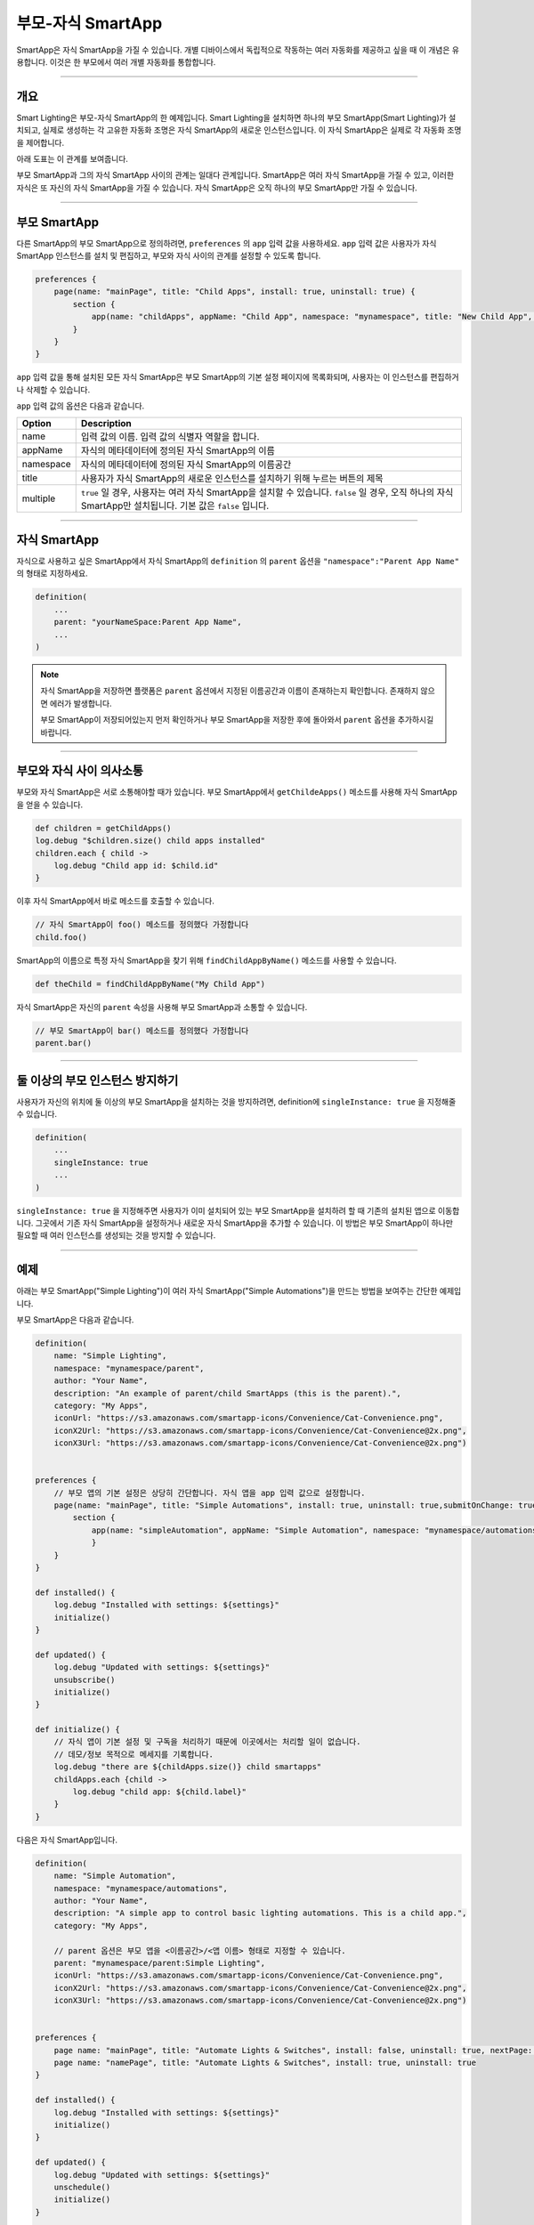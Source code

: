 .. _parent_child_smartapps:

부모-자식 SmartApp
======================

SmartApp은 자식 SmartApp을 가질 수 있습니다. 개별 디바이스에서 독립적으로 작동하는 여러 자동화를 제공하고 싶을 때 이 개념은 유용합니다. 이것은 한 부모에서 여러 개별 자동화를 통합합니다.

----

개요
--------

Smart Lighting은 부모-자식 SmartApp의 한 예제입니다.
Smart Lighting을 설치하면 하나의 부모 SmartApp(Smart Lighting)가 설치되고, 실제로 생성하는 각 고유한 자동화 조명은 자식 SmartApp의 새로운 인스턴스입니다.
이 자식 SmartApp은 실제로 각 자동화 조명을 제어합니다.

아래 도표는 이 관계를 보여줍니다.

.. image:: ../../img/smartapps/smart-lighting-diagram.png

부모 SmartApp과 그의 자식 SmartApp 사이의 관계는 일대다 관계입니다.
SmartApp은 여러 자식 SmartApp을 가질 수 있고, 이러한 자식은 또 자신의 자식 SmartApp을 가질 수 있습니다.
자식 SmartApp은 오직 하나의 부모 SmartApp만 가질 수 있습니다.

----

.. _parent_child_smartapp_parent:

부모 SmartApp
-------------

다른 SmartApp의 부모 SmartApp으로 정의하려면, ``preferences`` 의 ``app`` 입력 값을 사용하세요. ``app`` 입력 값은 사용자가 자식 SmartApp 인스턴스를 설치 및 편집하고, 부모와 자식 사이의 관계를 설정할 수 있도록 합니다.

.. code-block:: groovy

    preferences {
        page(name: "mainPage", title: "Child Apps", install: true, uninstall: true) {
            section {
                app(name: "childApps", appName: "Child App", namespace: "mynamespace", title: "New Child App", multiple: true)
            }
        }
    }

``app`` 입력 값을 통해 설치된 모든 자식 SmartApp은 부모 SmartApp의 기본 설정 페이지에 목록화되며, 사용자는 이 인스턴스를 편집하거나 삭제할 수 있습니다.

``app`` 입력 값의 옵션은 다음과 같습니다.

========= ===========
Option    Description
========= ===========
name      입력 값의 이름. 입력 값의 식별자 역할을 합니다.
appName   자식의 메타데이터에 정의된 자식 SmartApp의 이름
namespace 자식의 메타데이터에 정의된 자식 SmartApp의 이름공간
title     사용자가 자식 SmartApp의 새로운 인스턴스를 설치하기 위해 누르는 버튼의 제목
multiple  ``true`` 일 경우, 사용자는 여러 자식 SmartApp을 설치할 수 있습니다. ``false`` 일 경우, 오직 하나의 자식 SmartApp만 설치됩니다. 기본 값은 ``false`` 입니다.
========= ===========

----

자식 SmartApp
-------------

자식으로 사용하고 싶은 SmartApp에서 자식 SmartApp의 ``definition`` 의 ``parent`` 옵션을 ``"namespace":"Parent App Name"`` 의 형태로 지정하세요.

.. code-block:: groovy

    definition(
        ...
        parent: "yourNameSpace:Parent App Name",
        ...
    )

.. note::

	자식 SmartApp을 저장하면 플랫폼은 ``parent`` 옵션에서 지정된 이름공간과 이름이 존재하는지 확인합니다. 존재하지 않으면 에러가 발생합니다.

	부모 SmartApp이 저장되어있는지 먼저 확인하거나 부모 SmartApp을 저장한 후에 돌아와서 ``parent`` 옵션을 추가하시길 바랍니다.

----

부모와 자식 사이 의사소통
-----------------------

부모와 자식 SmartApp은 서로 소통해야할 때가 있습니다. 부모 SmartApp에서 ``getChildeApps()`` 메소드를 사용해 자식 SmartApp을 얻을 수 있습니다.

.. code-block:: groovy

    def children = getChildApps()
    log.debug "$children.size() child apps installed"
    children.each { child ->
        log.debug "Child app id: $child.id"
    }

이후 자식 SmartApp에서 바로 메소드를 호출할 수 있습니다.

.. code-block:: groovy

    // 자식 SmartApp이 foo() 메소드를 정의했다 가정합니다
    child.foo()

SmartApp의 이름으로 특정 자식 SmartApp을 찾기 위해 ``findChildAppByName()`` 메소드를 사용할 수 있습니다.

.. code-block:: groovy

    def theChild = findChildAppByName("My Child App")

자식 SmartApp은 자신의 ``parent`` 속성을 사용해 부모 SmartApp과 소통할 수 있습니다.

.. code-block:: groovy

    // 부모 SmartApp이 bar() 메소드를 정의했다 가정합니다
    parent.bar()

----

둘 이상의 부모 인스턴스 방지하기
-----------------------------

사용자가 자신의 위치에 둘 이상의 부모 SmartApp을 설치하는 것을 방지하려면, definition에 ``singleInstance: true`` 을 지정해줄 수 있습니다.

.. code-block:: groovy

    definition(
        ...
        singleInstance: true
        ...
    )

``singleInstance: true`` 을 지정해주면 사용자가 이미 설치되어 있는 부모 SmartApp을 설치하려 할 때 기존의 설치된 앱으로 이동합니다.
그곳에서 기존 자식 SmartApp을 설정하거나 새로운 자식 SmartApp을 추가할 수 있습니다.
이 방법은 부모 SmartApp이 하나만 필요할 때 여러 인스턴스를 생성되는 것을 방지할 수 있습니다.

----

예제
----

아래는 부모 SmartApp("Simple Lighting")이 여러 자식 SmartApp("Simple Automations")을 만드는 방법을 보여주는 간단한 예제입니다.

부모 SmartApp은 다음과 같습니다.

.. code-block:: groovy

    definition(
        name: "Simple Lighting",
        namespace: "mynamespace/parent",
        author: "Your Name",
        description: "An example of parent/child SmartApps (this is the parent).",
        category: "My Apps",
        iconUrl: "https://s3.amazonaws.com/smartapp-icons/Convenience/Cat-Convenience.png",
        iconX2Url: "https://s3.amazonaws.com/smartapp-icons/Convenience/Cat-Convenience@2x.png",
        iconX3Url: "https://s3.amazonaws.com/smartapp-icons/Convenience/Cat-Convenience@2x.png")


    preferences {
    	// 부모 앱의 기본 설정은 상당히 간단합니다. 자식 앱을 app 입력 값으로 설정합니다.
        page(name: "mainPage", title: "Simple Automations", install: true, uninstall: true,submitOnChange: true) {
            section {
                app(name: "simpleAutomation", appName: "Simple Automation", namespace: "mynamespace/automations", title: "Create New Automation", multiple: true)
    		}
    	}
    }

    def installed() {
    	log.debug "Installed with settings: ${settings}"
    	initialize()
    }

    def updated() {
    	log.debug "Updated with settings: ${settings}"
    	unsubscribe()
    	initialize()
    }

    def initialize() {
    	// 자식 앱이 기본 설정 및 구독을 처리하기 때문에 이곳에서는 처리할 일이 없습니다.
        // 데모/정보 목적으로 메세지를 기록합니다.
        log.debug "there are ${childApps.size()} child smartapps"
        childApps.each {child ->
            log.debug "child app: ${child.label}"
        }
    }

다음은 자식 SmartApp입니다.

.. code-block:: groovy

    definition(
        name: "Simple Automation",
        namespace: "mynamespace/automations",
        author: "Your Name",
        description: "A simple app to control basic lighting automations. This is a child app.",
        category: "My Apps",

        // parent 옵션은 부모 앱을 <이름공간>/<앱 이름> 형태로 지정할 수 있습니다.
        parent: "mynamespace/parent:Simple Lighting",
        iconUrl: "https://s3.amazonaws.com/smartapp-icons/Convenience/Cat-Convenience.png",
        iconX2Url: "https://s3.amazonaws.com/smartapp-icons/Convenience/Cat-Convenience@2x.png",
        iconX3Url: "https://s3.amazonaws.com/smartapp-icons/Convenience/Cat-Convenience@2x.png")


    preferences {
    	page name: "mainPage", title: "Automate Lights & Switches", install: false, uninstall: true, nextPage: "namePage"
    	page name: "namePage", title: "Automate Lights & Switches", install: true, uninstall: true
    }

    def installed() {
        log.debug "Installed with settings: ${settings}"
        initialize()
    }

    def updated() {
        log.debug "Updated with settings: ${settings}"
        unschedule()
        initialize()
    }

    def initialize() {
    	// 사용자가 이름을 오버라이드하지 않는 경우, 이름을 기본 값으로 설정합니다
    	if (!overrideLabel) {
            app.updateLabel(defaultLabel())
    	}
    	// 핸들러 켜짐 및 꺼짐을 예약합니다
    	schedule(turnOnTime, turnOnHandler)
        schedule(turnOffTime, turnOffHandler)
    }

    // 메인페이지에서 조명, 작업, 커짐 및 꺼짐 시간을 선택합니다
    def mainPage() {
        dynamicPage(name: "mainPage") {
            section {
                lightInputs()
                actionInputs()
            }
            timeInputs()
    	}
    }

    // 사용자가 자동화에 이름을 지정할 수 있는 페이지
    def namePage() {
        if (!overrideLabel) {
            // 사용자가 이름을 바꾸지 않은 경우, 기본 이름으로 설정합니다
            def l = defaultLabel()
            log.debug "will set default label of $l"
            app.updateLabel(l)
    	}
        dynamicPage(name: "namePage") {
            if (overrideLabel) {
                section("Automation name") {
                    label title: "Enter custom name", defaultValue: app.label, required: false
                }
            } else {
                section("Automation name") {
                    paragraph app.label
                }
            }
            section {
                input "overrideLabel", "bool", title: "Edit automation name", defaultValue: "false", required: "false", submitOnChange: true
            }
        }
    }

    // 조명을 선택하는 입력 값
    def lightInputs() {
        input "lights", "capability.switch", title: "Which lights do you want to control?", multiple: true, submitOnChange: true
    }

    // 조명에 대한 작업(조명을 키고 색을 지정, 조명을 키고 밝기를 조절 등)을 관리하는 입력 값
    def actionInputs() {
        if (lights) {
            input "action", "enum", title: "What do you want to do?", options: actionOptions(), required: true, submitOnChange: true
            if (action == "color") {
                input "color", "enum", title: "Color", required: true, multiple:false, options: [
                    ["Soft White":"Soft White - Default"],
                    ["White":"White - Concentrate"],
                    ["Daylight":"Daylight - Energize"],
                    ["Warm White":"Warm White - Relax"],
                    "Red","Green","Blue","Yellow","Orange","Purple","Pink"]

            }
            if (action == "level" || action == "color") {
                input "level", "enum", title: "Dimmer Level", options: [[10:"10%"],[20:"20%"],[30:"30%"],[40:"40%"],[50:"50%"],[60:"60%"],[70:"70%"],[80:"80%"],[90:"90%"],[100:"100%"]], defaultValue: "80"
            }
        }
    }

    // 선택된 스위치에 대해 사용가능한 작업의 지도를 가져오는 메소드
    def actionMap() {
        def map = [on: "Turn On", off: "Turn Off"]
        if (lights.find{it.hasCommand('setLevel')} != null) {
            map.level = "Turn On & Set Level"
        }
        if (lights.find{it.hasCommand('setColor')} != null) {
            map.color = "Turn On & Set Color"
        }
        map
    }

    // 작업 지도의 목록을 입력을 위해 지도로 모으는 메소드
    def actionOptions() {
        actionMap().collect{[(it.key): it.value]}
    }

    // 켜기 및 끄기 시간을 선택하는 입력 값
    def timeInputs() {
        if (settings.action) {
            section {
                input "turnOnTime", "time", title: "Time to turn lights on", required: true
                input "turnOffTime", "time", title: "Time to turn lights off", required: true
            }
        }
    }

    // 자동화 이름을 기본 값으로 설정하는 메소드
    // 선택되었던 조명과 작업을 사용하여 자동화 이름을 생성합니다
    def defaultLabel() {
        def lightsLabel = settings.lights.size() == 1 ? lights[0].displayName : lights[0].displayName + ", etc..."

        if (action == "color") {
            "Turn on and set color of $lightsLabel"
        } else if (action == "level") {
            "Turn on and set level of $lightsLabel"
        } else {
            "Turn $action $lightsLabel"
        }
    }

    // 조명을 켜고 지정된 경우 밝기와 색을 설정하는 메소드
    def turnOnHandler() {
        // 선택된 작업에 따라 실행합니다
        switch(action) {
            case "level":
                lights.each {
                    // 스위치가 setLevel 명령어를 가지고 있는지 확인합니다
                    if (it.hasCommand('setLevel')) {
                        log.debug("Not So Smart Lighting: $it.displayName setLevel($level)")
                        it.setLevel(level as Integer)
                    }
                    it.on()
                }
                break
            case "on":
                log.debug "on()"
                lights.on()
                break
            case "color":
                setColor()
                break
            }
    }

    // 사용자가 색을 지정한 경우, 지정된대로 색과 밝기를 설정합니다
    def setColor() {

    	def hueColor = 0
    	def saturation = 100

    	switch(color) {
    		case "White":
                hueColor = 52
                saturation = 19
                break;
            case "Daylight":
                hueColor = 53
                saturation = 91
                break;
            case "Soft White":
                hueColor = 23
                saturation = 56
                break;
            case "Warm White":
                hueColor = 20
                saturation = 80
                break;
            case "Blue":
                hueColor = 70
                break;
            case "Green":
                hueColor = 39
                break;
            case "Yellow":
                hueColor = 25
                break;
            case "Orange":
                hueColor = 10
                break;
            case "Purple":
                hueColor = 75
                break;
            case "Pink":
                hueColor = 83
                break;
            case "Red":
                hueColor = 100
                break;
    	}

    	def value = [switch: "on", hue: hueColor, saturation: saturation, level: level as Integer ?: 100]
    	log.debug "color = $value"

    	lights.each {
            if (it.hasCommand('setColor')) {
                log.debug "$it.displayName, setColor($value)"
                it.setColor(value)
            } else if (it.hasCommand('setLevel')) {
                log.debug "$it.displayName, setLevel($value)"
                it.setLevel(level as Integer ?: 100)
            } else {
                log.debug "$it.displayName, on()"
                it.on()
            }
    	}
    }

    // 조명 처리기를 간단하게 끕니다
    def turnOffHandler() {
    	lights.off()
    }

위 코드를 사용하여 부모와 자식 SmartApp을 만들어보고, 부모 SmartApp을 게시해보시길 바랍니다. (부모에 의해 발견되고 마켓플레이스에서 개별적으로 설치하고 싶지 않으실테니 자식 SmartApp는 게시할 필요 없습니다.)
그 후 마켓플레이스에서 "Simple Lighting"을 "내 앱"에 설치하십시오. 그러면 자식 SmartApp("Simple Automation")의 인스턴스가 될 자동화를 여러 개 추가할 수 있습니다.

----
